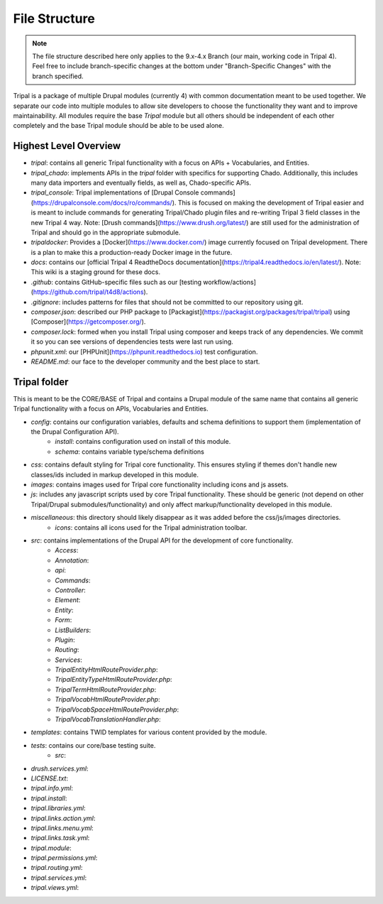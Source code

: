 File Structure
==============

.. note::

  The file structure described here only applies to the 9.x-4.x Branch (our main, working code in Tripal 4). Feel free to include branch-specific changes at the bottom under "Branch-Specific Changes" with the branch specified.


Tripal is a package of multiple Drupal modules (currently 4) with common documentation meant to be used together. We separate our code into multiple modules to allow site developers to choose the functionality they want and to improve maintainability. All modules require the base `Tripal` module but all others should be independent of each other completely and the base Tripal module should be able to be used alone.

Highest Level Overview
----------------------

- `tripal`: contains all generic Tripal functionality with a focus on APIs + Vocabularies, and Entities.
- `tripal_chado`: implements APIs in the `tripal` folder with specifics for supporting Chado. Additionally, this includes many data importers and eventually fields, as well as, Chado-specific APIs.
- `tripal_console`: Tripal implementations of [Drupal Console commands](https://drupalconsole.com/docs/ro/commands/). This is focused on making the development of Tripal easier and is meant to include commands for generating Tripal/Chado plugin files and re-writing Tripal 3 field classes in the new Tripal 4 way. Note: [Drush commands](https://www.drush.org/latest/) are still used for the administration of Tripal and should go in the appropriate submodule.
- `tripaldocker`: Provides a [Docker](https://www.docker.com/) image currently focused on Tripal development. There is a plan to make this a production-ready Docker image in the future.
- `docs`: contains our [official Tripal 4 ReadtheDocs documentation](https://tripal4.readthedocs.io/en/latest/). Note: This wiki is a staging ground for these docs.
- `.github`: contains GitHub-specific files such as our [testing workflow/actions](https://github.com/tripal/t4d8/actions).
- `.gitignore`: includes patterns for files that should not be committed to our repository using git.
- `composer.json`: described our PHP package to [Packagist](https://packagist.org/packages/tripal/tripal) using [Composer](https://getcomposer.org/).
- `composer.lock`: formed when you install Tripal using composer and keeps track of any dependencies. We commit it so you can see versions of dependencies tests were last run using.
- `phpunit.xml`: our [PHPUnit](https://phpunit.readthedocs.io) test configuration.
- `README.md`: our face to the developer community and the best place to start.

Tripal folder
-------------

This is meant to be the CORE/BASE of Tripal and contains a Drupal module of the same name that contains all generic Tripal functionality with a focus on APIs, Vocabularies and Entities.

- `config`: contains our configuration variables, defaults and schema definitions to support them (implementation of the Drupal Configuration API).
    - `install`: contains configuration used on install of this module.
    - `schema`: contains variable type/schema definitions
- `css`: contains default styling for Tripal core functionality. This ensures styling if themes don't handle new classes/ids included in markup developed in this module.
- `images`: contains images used for Tripal core functionality including icons and js assets.
- `js`: includes any javascript scripts used by core Tripal functionality. These should be generic (not depend on other Tripal/Drupal submodules/functionality) and only affect markup/functionality developed in this module.
- `miscellaneous`: this directory should likely disappear as it was added before the css/js/images directories.
    - `icons`: contains all icons used for the Tripal administration toolbar.
- `src`: contains implementations of the Drupal API for the development of core functionality.
    - `Access`:
    - `Annotation`:
    - `api`:
    - `Commands`:
    - `Controller`:
    - `Element`:
    - `Entity`:
    - `Form`:
    - `ListBuilders`:
    - `Plugin`:
    - `Routing`:
    - `Services`:
    - `TripalEntityHtmlRouteProvider.php`:
    - `TripalEntityTypeHtmlRouteProvider.php`:
    - `TripalTermHtmlRouteProvider.php`:
    - `TripalVocabHtmlRouteProvider.php`:
    - `TripalVocabSpaceHtmlRouteProvider.php`:
    - `TripalVocabTranslationHandler.php`:
- `templates`: contains TWID templates for various content provided by the module.
- `tests`: contains our core/base testing suite.
    - `src`:
- `drush.services.yml`:
- `LICENSE.txt`:
- `tripal.info.yml`:
- `tripal.install`:
- `tripal.libraries.yml`:
- `tripal.links.action.yml`:
- `tripal.links.menu.yml`:
- `tripal.links.task.yml`:
- `tripal.module`:
- `tripal.permissions.yml`:
- `tripal.routing.yml`:
- `tripal.services.yml`:
- `tripal.views.yml`:

